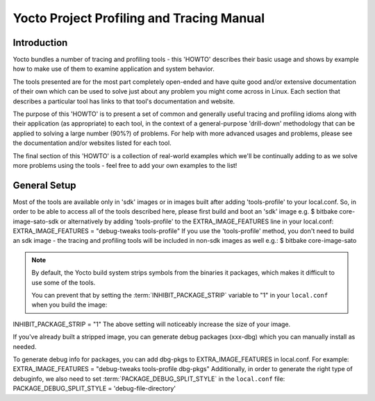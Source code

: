 .. SPDX-License-Identifier: CC-BY-2.0-UK

******************************************
Yocto Project Profiling and Tracing Manual
******************************************

.. _profile-intro:

Introduction
============

Yocto bundles a number of tracing and profiling tools - this 'HOWTO'
describes their basic usage and shows by example how to make use of them
to examine application and system behavior.

The tools presented are for the most part completely open-ended and have
quite good and/or extensive documentation of their own which can be used
to solve just about any problem you might come across in Linux. Each
section that describes a particular tool has links to that tool's
documentation and website.

The purpose of this 'HOWTO' is to present a set of common and generally
useful tracing and profiling idioms along with their application (as
appropriate) to each tool, in the context of a general-purpose
'drill-down' methodology that can be applied to solving a large number
(90%?) of problems. For help with more advanced usages and problems,
please see the documentation and/or websites listed for each tool.

The final section of this 'HOWTO' is a collection of real-world examples
which we'll be continually adding to as we solve more problems using the
tools - feel free to add your own examples to the list!

.. _profile-manual-general-setup:

General Setup
=============

Most of the tools are available only in 'sdk' images or in images built
after adding 'tools-profile' to your local.conf. So, in order to be able
to access all of the tools described here, please first build and boot
an 'sdk' image e.g. $ bitbake core-image-sato-sdk or alternatively by
adding 'tools-profile' to the EXTRA_IMAGE_FEATURES line in your
local.conf: EXTRA_IMAGE_FEATURES = "debug-tweaks tools-profile" If you
use the 'tools-profile' method, you don't need to build an sdk image -
the tracing and profiling tools will be included in non-sdk images as
well e.g.: $ bitbake core-image-sato

.. note::

   By default, the Yocto build system strips symbols from the binaries
   it packages, which makes it difficult to use some of the tools.

   You can prevent that by setting the
   :term:`INHIBIT_PACKAGE_STRIP`
   variable to "1" in your ``local.conf`` when you build the image:

INHIBIT_PACKAGE_STRIP = "1" The above setting will noticeably increase
the size of your image.

If you've already built a stripped image, you can generate debug
packages (xxx-dbg) which you can manually install as needed.

To generate debug info for packages, you can add dbg-pkgs to
EXTRA_IMAGE_FEATURES in local.conf. For example: EXTRA_IMAGE_FEATURES =
"debug-tweaks tools-profile dbg-pkgs" Additionally, in order to generate
the right type of debuginfo, we also need to set
:term:`PACKAGE_DEBUG_SPLIT_STYLE`
in the ``local.conf`` file: PACKAGE_DEBUG_SPLIT_STYLE =
'debug-file-directory'
